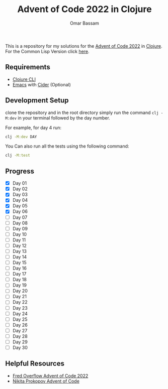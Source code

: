 #+title: Advent of Code 2022 in Clojure
#+author: Omar Bassam


This is a repository for my solutions for the [[https://adventofcode.com/2022][Advent of Code 2022]] in [[https://clojure.org/][Clojure]].
For the Common Lisp Version click [[https://github.com/omarbassam88/aoc2022-cl][here]].

** Requirements

- [[https://clojure.org/guides/install_clojure][Clojure CLI]]
- [[https://www.gnu.org/software/emacs/][Emacs]] with [[https://cider.mx/][Cider]] (Optional)
  
** Development Setup

clone the repository and in the root directory simply run the command =clj -M:dev= in your terminal followed by the day number.

For example, for day 4 run:

#+begin_src sh
clj -M:dev DAY
#+end_src

You Can also run all the tests using the following command:

#+begin_src sh
clj -M:test
#+end_src

** Progress

- [X] Day 01
- [X] Day 02
- [X] Day 03
- [X] Day 04
- [X] Day 05
- [X] Day 06
- [ ] Day 07
- [ ] Day 08
- [ ] Day 09
- [ ] Day 10
- [ ] Day 11
- [ ] Day 12
- [ ] Day 13
- [ ] Day 14
- [ ] Day 15
- [ ] Day 16
- [ ] Day 17
- [ ] Day 18
- [ ] Day 19
- [ ] Day 20
- [ ] Day 21
- [ ] Day 22
- [ ] Day 23
- [ ] Day 24
- [ ] Day 25
- [ ] Day 26
- [ ] Day 27
- [ ] Day 28
- [ ] Day 29
- [ ] Day 30

** Helpful Resources

- [[https://www.youtube.com/playlist?list=PLbPrugU2oQ8W5qGiiiFJRlQ8vZ8AZXlG8][Fred Overflow Advent of Code 2022]]
- [[https://www.youtube.com/playlist?list=PLdSfLyn35ej-UL9AuxUvoFXerHac4RYnH][Nikita Prokopov Advent of Code]]

